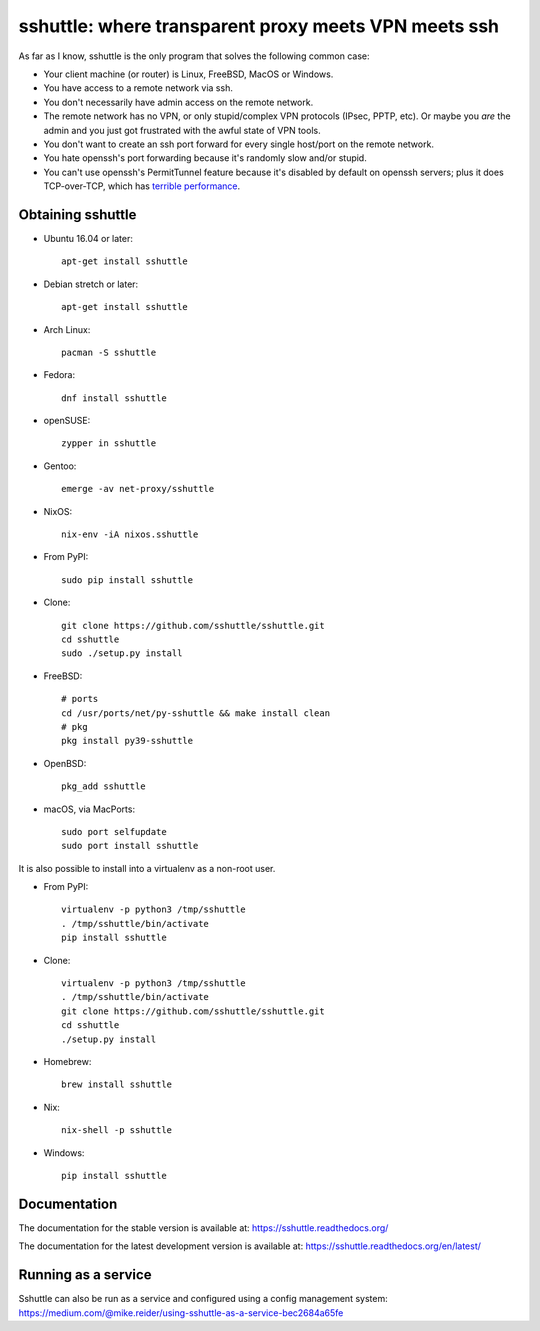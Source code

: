 sshuttle: where transparent proxy meets VPN meets ssh
=====================================================

As far as I know, sshuttle is the only program that solves the following
common case:

- Your client machine (or router) is Linux, FreeBSD, MacOS or Windows.

- You have access to a remote network via ssh.

- You don't necessarily have admin access on the remote network.

- The remote network has no VPN, or only stupid/complex VPN
  protocols (IPsec, PPTP, etc). Or maybe you *are* the
  admin and you just got frustrated with the awful state of
  VPN tools.

- You don't want to create an ssh port forward for every
  single host/port on the remote network.

- You hate openssh's port forwarding because it's randomly
  slow and/or stupid.

- You can't use openssh's PermitTunnel feature because
  it's disabled by default on openssh servers; plus it does
  TCP-over-TCP, which has `terrible performance`_.

.. _terrible performance: https://sshuttle.readthedocs.io/en/stable/how-it-works.html

Obtaining sshuttle
------------------

- Ubuntu 16.04 or later::

      apt-get install sshuttle

- Debian stretch or later::

      apt-get install sshuttle

- Arch Linux::

      pacman -S sshuttle

- Fedora::

      dnf install sshuttle

- openSUSE::

      zypper in sshuttle

- Gentoo::

      emerge -av net-proxy/sshuttle

- NixOS::

      nix-env -iA nixos.sshuttle

- From PyPI::

      sudo pip install sshuttle

- Clone::

      git clone https://github.com/sshuttle/sshuttle.git
      cd sshuttle
      sudo ./setup.py install

- FreeBSD::

      # ports
      cd /usr/ports/net/py-sshuttle && make install clean
      # pkg
      pkg install py39-sshuttle

- OpenBSD::

      pkg_add sshuttle

- macOS, via MacPorts::

      sudo port selfupdate
      sudo port install sshuttle

It is also possible to install into a virtualenv as a non-root user.

- From PyPI::

      virtualenv -p python3 /tmp/sshuttle
      . /tmp/sshuttle/bin/activate
      pip install sshuttle

- Clone::

      virtualenv -p python3 /tmp/sshuttle
      . /tmp/sshuttle/bin/activate
      git clone https://github.com/sshuttle/sshuttle.git
      cd sshuttle
      ./setup.py install

- Homebrew::

      brew install sshuttle

- Nix::

      nix-shell -p sshuttle

- Windows::

      pip install sshuttle

Documentation
-------------
The documentation for the stable version is available at:
https://sshuttle.readthedocs.org/

The documentation for the latest development version is available at:
https://sshuttle.readthedocs.org/en/latest/


Running as a service
--------------------
Sshuttle can also be run as a service and configured using a config management system:
https://medium.com/@mike.reider/using-sshuttle-as-a-service-bec2684a65fe
